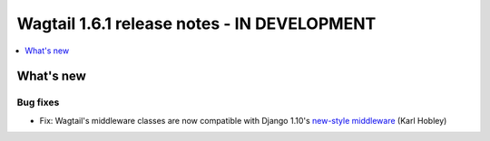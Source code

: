 ============================================
Wagtail 1.6.1 release notes - IN DEVELOPMENT
============================================

.. contents::
    :local:
    :depth: 1


What's new
==========

Bug fixes
~~~~~~~~~

* Fix: Wagtail's middleware classes are now compatible with Django 1.10's `new-style middleware <https://docs.djangoproject.com/en/1.10/releases/1.10/#new-style-middleware>`_ (Karl Hobley)
